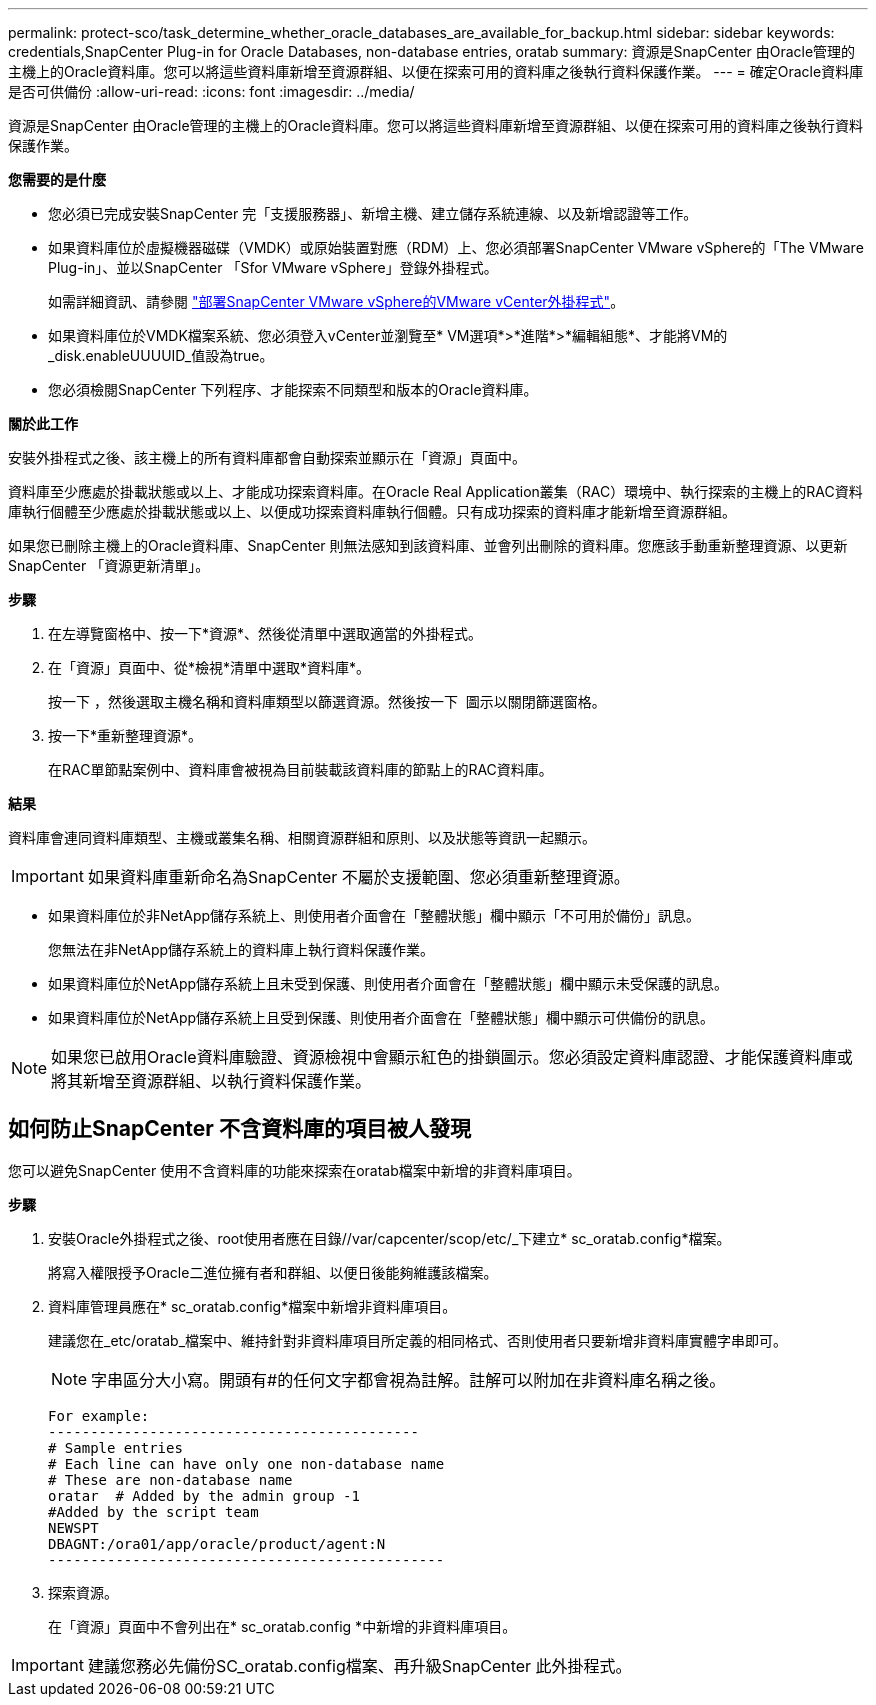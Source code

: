 ---
permalink: protect-sco/task_determine_whether_oracle_databases_are_available_for_backup.html 
sidebar: sidebar 
keywords: credentials,SnapCenter Plug-in for Oracle Databases, non-database entries, oratab 
summary: 資源是SnapCenter 由Oracle管理的主機上的Oracle資料庫。您可以將這些資料庫新增至資源群組、以便在探索可用的資料庫之後執行資料保護作業。 
---
= 確定Oracle資料庫是否可供備份
:allow-uri-read: 
:icons: font
:imagesdir: ../media/


[role="lead"]
資源是SnapCenter 由Oracle管理的主機上的Oracle資料庫。您可以將這些資料庫新增至資源群組、以便在探索可用的資料庫之後執行資料保護作業。

*您需要的是什麼*

* 您必須已完成安裝SnapCenter 完「支援服務器」、新增主機、建立儲存系統連線、以及新增認證等工作。
* 如果資料庫位於虛擬機器磁碟（VMDK）或原始裝置對應（RDM）上、您必須部署SnapCenter VMware vSphere的「The VMware Plug-in」、並以SnapCenter 「Sfor VMware vSphere」登錄外掛程式。
+
如需詳細資訊、請參閱 https://docs.netapp.com/us-en/sc-plugin-vmware-vsphere/scpivs44_deploy_snapcenter_plug-in_for_vmware_vsphere.html["部署SnapCenter VMware vSphere的VMware vCenter外掛程式"^]。

* 如果資料庫位於VMDK檔案系統、您必須登入vCenter並瀏覽至* VM選項*>*進階*>*編輯組態*、才能將VM的_disk.enableUUUUID_值設為true。
* 您必須檢閱SnapCenter 下列程序、才能探索不同類型和版本的Oracle資料庫。


*關於此工作*

安裝外掛程式之後、該主機上的所有資料庫都會自動探索並顯示在「資源」頁面中。

資料庫至少應處於掛載狀態或以上、才能成功探索資料庫。在Oracle Real Application叢集（RAC）環境中、執行探索的主機上的RAC資料庫執行個體至少應處於掛載狀態或以上、以便成功探索資料庫執行個體。只有成功探索的資料庫才能新增至資源群組。

如果您已刪除主機上的Oracle資料庫、SnapCenter 則無法感知到該資料庫、並會列出刪除的資料庫。您應該手動重新整理資源、以更新SnapCenter 「資源更新清單」。

*步驟*

. 在左導覽窗格中、按一下*資源*、然後從清單中選取適當的外掛程式。
. 在「資源」頁面中、從*檢視*清單中選取*資料庫*。
+
按一下 image:../media/filter_icon.gif[""]，然後選取主機名稱和資料庫類型以篩選資源。然後按一下 image:../media/filter_icon.gif[""] 圖示以關閉篩選窗格。

. 按一下*重新整理資源*。
+
在RAC單節點案例中、資料庫會被視為目前裝載該資料庫的節點上的RAC資料庫。



*結果*

資料庫會連同資料庫類型、主機或叢集名稱、相關資源群組和原則、以及狀態等資訊一起顯示。


IMPORTANT: 如果資料庫重新命名為SnapCenter 不屬於支援範圍、您必須重新整理資源。

* 如果資料庫位於非NetApp儲存系統上、則使用者介面會在「整體狀態」欄中顯示「不可用於備份」訊息。
+
您無法在非NetApp儲存系統上的資料庫上執行資料保護作業。

* 如果資料庫位於NetApp儲存系統上且未受到保護、則使用者介面會在「整體狀態」欄中顯示未受保護的訊息。
* 如果資料庫位於NetApp儲存系統上且受到保護、則使用者介面會在「整體狀態」欄中顯示可供備份的訊息。



NOTE: 如果您已啟用Oracle資料庫驗證、資源檢視中會顯示紅色的掛鎖圖示。您必須設定資料庫認證、才能保護資料庫或將其新增至資源群組、以執行資料保護作業。



== 如何防止SnapCenter 不含資料庫的項目被人發現

您可以避免SnapCenter 使用不含資料庫的功能來探索在oratab檔案中新增的非資料庫項目。

*步驟*

. 安裝Oracle外掛程式之後、root使用者應在目錄//var/capcenter/scop/etc/_下建立* sc_oratab.config*檔案。
+
將寫入權限授予Oracle二進位擁有者和群組、以便日後能夠維護該檔案。

. 資料庫管理員應在* sc_oratab.config*檔案中新增非資料庫項目。
+
建議您在_etc/oratab_檔案中、維持針對非資料庫項目所定義的相同格式、否則使用者只要新增非資料庫實體字串即可。

+

NOTE: 字串區分大小寫。開頭有#的任何文字都會視為註解。註解可以附加在非資料庫名稱之後。

+
....
For example:
--------------------------------------------
# Sample entries
# Each line can have only one non-database name
# These are non-database name
oratar  # Added by the admin group -1
#Added by the script team
NEWSPT
DBAGNT:/ora01/app/oracle/product/agent:N
-----------------------------------------------
....
. 探索資源。
+
在「資源」頁面中不會列出在* sc_oratab.config *中新增的非資料庫項目。




IMPORTANT: 建議您務必先備份SC_oratab.config檔案、再升級SnapCenter 此外掛程式。
